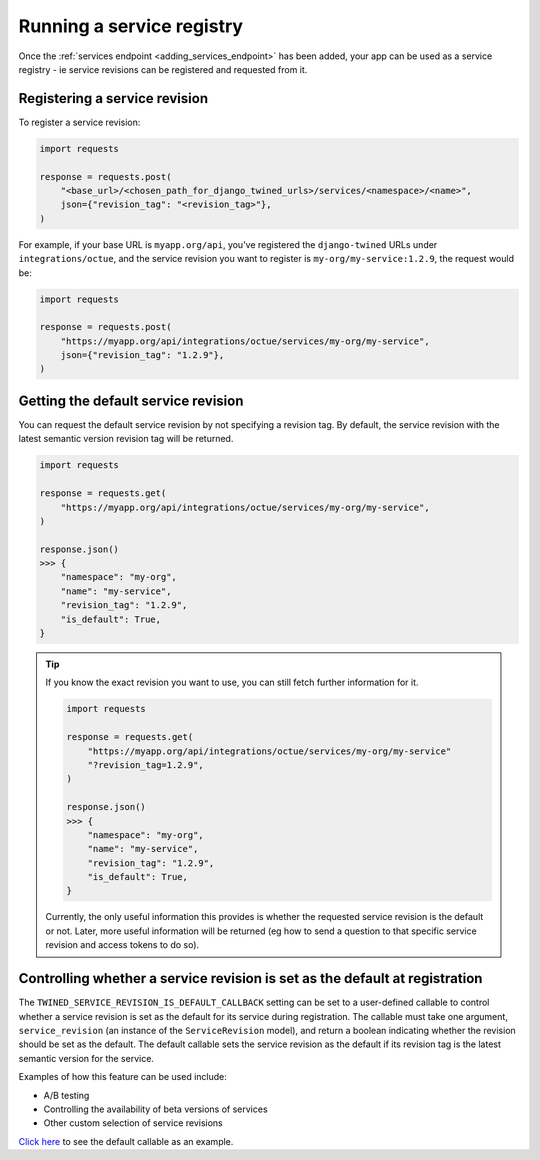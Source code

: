 .. _service_revisions:

==========================
Running a service registry
==========================
Once the :ref:`services endpoint <adding_services_endpoint>` has been added, your app can be used as a service registry -
ie service revisions can be registered and requested from it.

Registering a service revision
==============================
To register a service revision:

.. code-block:: python

    import requests

    response = requests.post(
        "<base_url>/<chosen_path_for_django_twined_urls>/services/<namespace>/<name>",
        json={"revision_tag": "<revision_tag>"},
    )

For example, if your base URL is ``myapp.org/api``, you've registered the ``django-twined`` URLs under
``integrations/octue``, and the service revision you want to register is ``my-org/my-service:1.2.9``, the request would
be:

.. code-block:: python

    import requests

    response = requests.post(
        "https://myapp.org/api/integrations/octue/services/my-org/my-service",
        json={"revision_tag": "1.2.9"},
    )

Getting the default service revision
====================================
You can request the default service revision by not specifying a revision tag. By default, the service revision with the
latest semantic version revision tag will be returned.

.. code-block:: python

    import requests

    response = requests.get(
        "https://myapp.org/api/integrations/octue/services/my-org/my-service",
    )

    response.json()
    >>> {
        "namespace": "my-org",
        "name": "my-service",
        "revision_tag": "1.2.9",
        "is_default": True,
    }

.. tip::

    If you know the exact revision you want to use, you can still fetch further information for it.

    .. code-block:: python

        import requests

        response = requests.get(
            "https://myapp.org/api/integrations/octue/services/my-org/my-service"
            "?revision_tag=1.2.9",
        )

        response.json()
        >>> {
            "namespace": "my-org",
            "name": "my-service",
            "revision_tag": "1.2.9",
            "is_default": True,
        }

    Currently, the only useful information this provides is whether the requested service revision is the default or not.
    Later, more useful information will be returned (eg how to send a question to that specific service revision and
    access tokens to do so).


Controlling whether a service revision is set as the default at registration
============================================================================
The ``TWINED_SERVICE_REVISION_IS_DEFAULT_CALLBACK`` setting can be set to a user-defined callable to control whether a
service revision is set as the default for its service during registration. The callable must take one argument,
``service_revision`` (an instance of the ``ServiceRevision`` model), and return a boolean indicating whether the
revision should be set as the default. The default callable sets the service revision as the default if its revision
tag is the latest semantic version for the service.

Examples of how this feature can be used include:

- A/B testing
- Controlling the availability of beta versions of services
- Other custom selection of service revisions

`Click here <https://github.com/octue/django-twined/blob/main/django_twined/models/service_revisions.py#L18>`_ to see
the default callable as an example.
